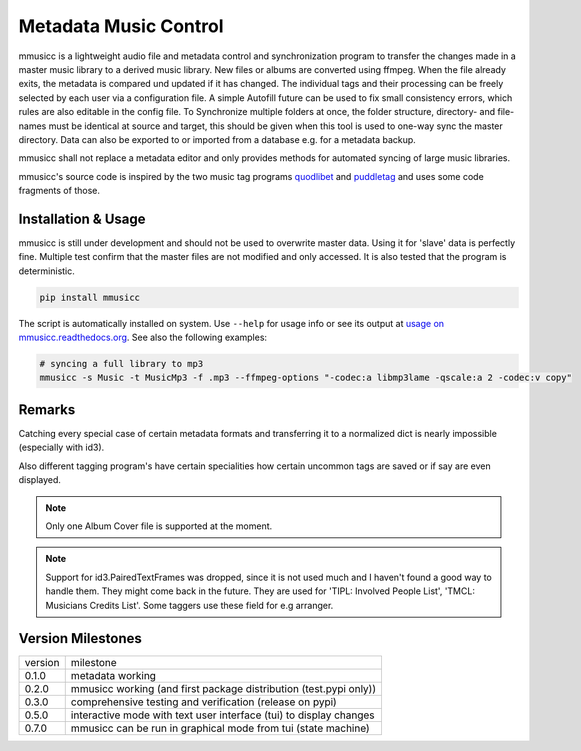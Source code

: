 Metadata Music Control
======================

|GPL-3.0-or-later|

.. |GPL-3.0-or-later| image:: https://img.shields.io/badge/License-GPLv3+-blue.svg
    :target: https://github.com/jonolt/mmusicc/blob/master/LICENSE

mmusicc is a lightweight audio file and metadata control and synchronization program to transfer the changes made in a master music library to a derived music library. New files or albums are converted using ffmpeg. When the file already exits, the metadata is compared und updated if it has changed. The individual tags and their processing can be freely selected by each user via a configuration file. A simple Autofill future can be used to fix small consistency errors, which rules are also editable in the config file. To Synchronize multiple folders at once, the folder structure, directory- and file-names must be identical at source and target, this should be given when this tool is used to one-way sync the master directory. Data can also be exported to or imported from a database e.g. for a metadata backup.

mmusicc shall not replace a metadata editor and only provides methods for automated syncing of large music libraries.

mmusicc's source code is inspired by the two music tag programs `quodlibet <https://github.com/quodlibet/quodlibet>`_ and `puddletag <https://github.com/keithgg/puddletag/>`_ and uses some code fragments of those.


Installation & Usage
--------------------

mmusicc is still under development and should not be used to overwrite master data. Using it for 'slave' data is perfectly fine. Multiple test confirm that the master files are not modified and only accessed. It is also tested that the program is deterministic.

.. code-block::

    pip install mmusicc

The script is automatically installed on system. Use ``--help`` for usage info or see its output at `usage on mmusicc.readthedocs.org <https://mmusicc.readthedocs.io/en/latest/usage.html>`_. See also the following examples:

.. code-block::

    # syncing a full library to mp3
    mmusicc -s Music -t MusicMp3 -f .mp3 --ffmpeg-options "-codec:a libmp3lame -qscale:a 2 -codec:v copy"


Remarks
-------

Catching every special case of certain metadata formats and transferring it to a normalized dict is nearly impossible (especially with id3).

Also different tagging program's have certain specialities how certain uncommon tags are saved or if say are even displayed.

.. note:: Only one Album Cover file is supported at the moment.

.. note:: Support for id3.PairedTextFrames was dropped, since it is not used much and I haven't found a good way to handle them. They might come back in the future. They are used for 'TIPL: Involved People List', 'TMCL: Musicians Credits List'. Some taggers use these field for e.g arranger.


Version Milestones
------------------

+--------+--------------------------------------------------------------------+
|version | milestone                                                          |
+--------+--------------------------------------------------------------------+
|0.1.0   | metadata working                                                   |
+--------+--------------------------------------------------------------------+
|0.2.0   | mmusicc working (and first package distribution (test.pypi only))  |
+--------+--------------------------------------------------------------------+
|0.3.0   | comprehensive testing and verification (release on pypi)           |
+--------+--------------------------------------------------------------------+
|0.5.0   | interactive mode with text user interface (tui) to display changes |
+--------+--------------------------------------------------------------------+
|0.7.0   | mmusicc can be run in graphical mode from tui (state machine)      |
+--------+--------------------------------------------------------------------+

